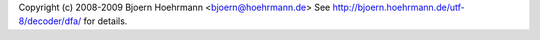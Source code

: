 Copyright (c) 2008-2009 Bjoern Hoehrmann <bjoern@hoehrmann.de>
See http://bjoern.hoehrmann.de/utf-8/decoder/dfa/ for details.
